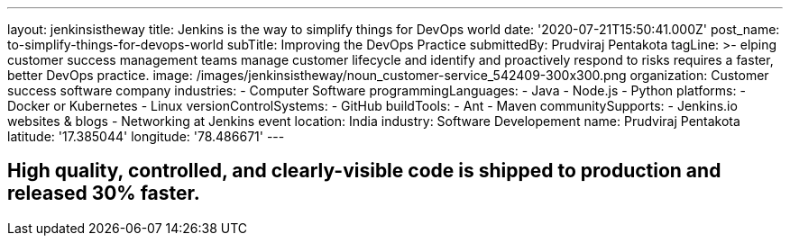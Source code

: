 ---
layout: jenkinsistheway
title: Jenkins is the way to simplify things for DevOps world
date: '2020-07-21T15:50:41.000Z'
post_name: to-simplify-things-for-devops-world
subTitle: Improving the DevOps Practice
submittedBy: Prudviraj Pentakota
tagLine: >-
  elping customer success management teams manage customer lifecycle and
  identify and proactively respond to risks requires a faster, better DevOps
  practice.
image: /images/jenkinsistheway/noun_customer-service_542409-300x300.png
organization: Customer success software company
industries:
  - Computer Software
programmingLanguages:
  - Java
  - Node.js
  - Python
platforms:
  - Docker or Kubernetes
  - Linux
versionControlSystems:
  - GitHub
buildTools:
  - Ant
  - Maven
communitySupports:
  - Jenkins.io websites & blogs
  - Networking at Jenkins event
location: India
industry: Software Developement
name: Prudviraj Pentakota
latitude: '17.385044'
longitude: '78.486671'
---





== High quality, controlled, and clearly-visible code is shipped to production and released 30% faster.